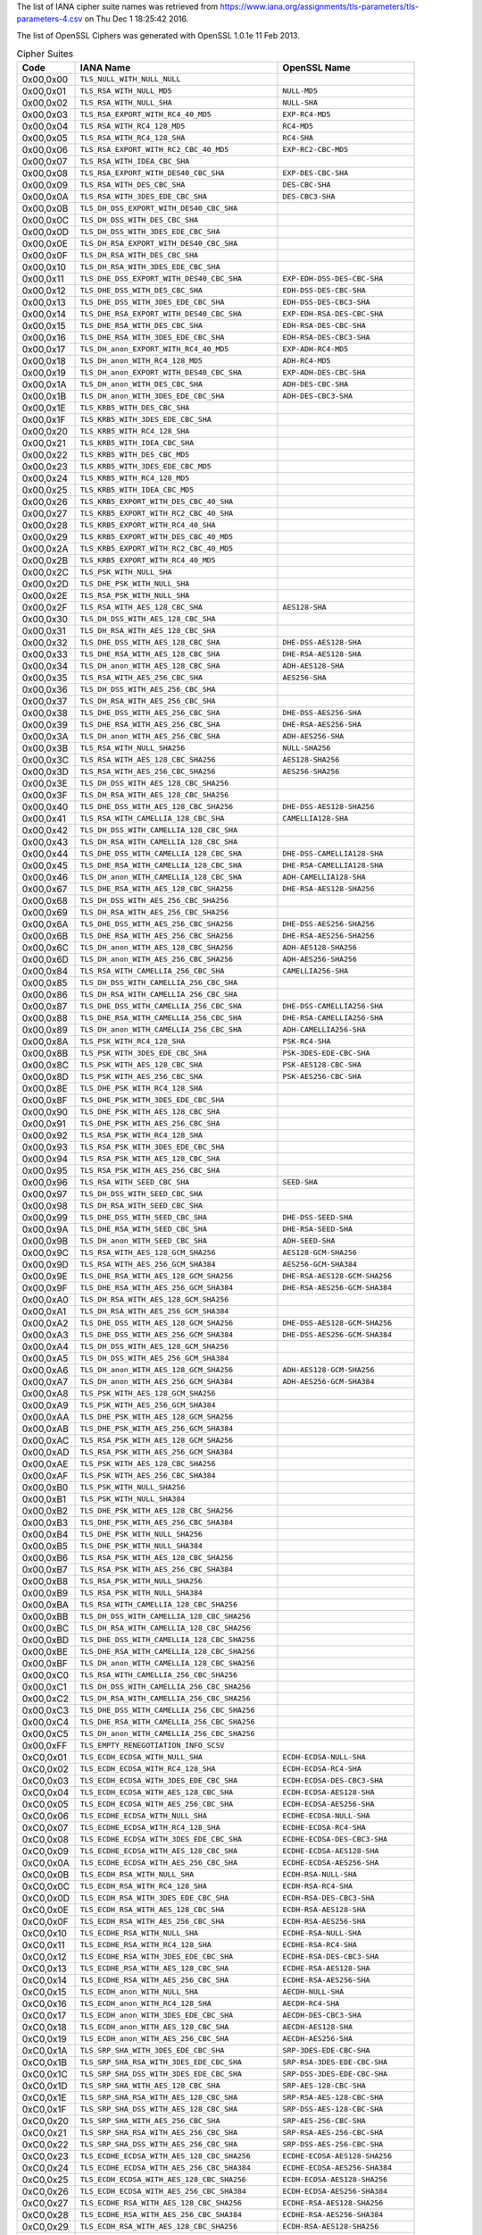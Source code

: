 .. %%%%%%%%%%%%%%%%%%%%%%%%%%%%%%%%%%%%%%%%%%%%%%%%%%%%%%%%%%%%%%%%%%%%%%%%%%%%%%
.. %%
.. %% AUTOMATICALLY GENERATED
.. %% DO NOT EDIT
.. %%
.. %% This was generated by .../tools/suitenames
.. %%
.. %%%%%%%%%%%%%%%%%%%%%%%%%%%%%%%%%%%%%%%%%%%%%%%%%%%%%%%%%%%%%%%%%%%%%%%%%%%%%%

The list of IANA cipher suite names was retrieved from
https://www.iana.org/assignments/tls-parameters/tls-parameters-4.csv
on Thu Dec  1 18:25:42 2016.

The list of OpenSSL Ciphers was generated with OpenSSL 1.0.1e 11 Feb 2013.

.. tabularcolumns:: lll
.. list-table:: Cipher Suites
   :header-rows: 1
   
   * - Code
     - IANA Name
     - OpenSSL Name 
   * - 0x00,0x00
     - ``TLS_NULL_WITH_NULL_NULL​``
     - ``​``
   * - 0x00,0x01
     - ``TLS_RSA_WITH_NULL_MD5​``
     - ``NULL-MD5​``
   * - 0x00,0x02
     - ``TLS_RSA_WITH_NULL_SHA​``
     - ``NULL-SHA​``
   * - 0x00,0x03
     - ``TLS_RSA_EXPORT_WITH_RC4_40_MD5​``
     - ``EXP-RC4-MD5​``
   * - 0x00,0x04
     - ``TLS_RSA_WITH_RC4_128_MD5​``
     - ``RC4-MD5​``
   * - 0x00,0x05
     - ``TLS_RSA_WITH_RC4_128_SHA​``
     - ``RC4-SHA​``
   * - 0x00,0x06
     - ``TLS_RSA_EXPORT_WITH_RC2_CBC_40_MD5​``
     - ``EXP-RC2-CBC-MD5​``
   * - 0x00,0x07
     - ``TLS_RSA_WITH_IDEA_CBC_SHA​``
     - ``​``
   * - 0x00,0x08
     - ``TLS_RSA_EXPORT_WITH_DES40_CBC_SHA​``
     - ``EXP-DES-CBC-SHA​``
   * - 0x00,0x09
     - ``TLS_RSA_WITH_DES_CBC_SHA​``
     - ``DES-CBC-SHA​``
   * - 0x00,0x0A
     - ``TLS_RSA_WITH_3DES_EDE_CBC_SHA​``
     - ``DES-CBC3-SHA​``
   * - 0x00,0x0B
     - ``TLS_DH_DSS_EXPORT_WITH_DES40_CBC_SHA​``
     - ``​``
   * - 0x00,0x0C
     - ``TLS_DH_DSS_WITH_DES_CBC_SHA​``
     - ``​``
   * - 0x00,0x0D
     - ``TLS_DH_DSS_WITH_3DES_EDE_CBC_SHA​``
     - ``​``
   * - 0x00,0x0E
     - ``TLS_DH_RSA_EXPORT_WITH_DES40_CBC_SHA​``
     - ``​``
   * - 0x00,0x0F
     - ``TLS_DH_RSA_WITH_DES_CBC_SHA​``
     - ``​``
   * - 0x00,0x10
     - ``TLS_DH_RSA_WITH_3DES_EDE_CBC_SHA​``
     - ``​``
   * - 0x00,0x11
     - ``TLS_DHE_DSS_EXPORT_WITH_DES40_CBC_SHA​``
     - ``EXP-EDH-DSS-DES-CBC-SHA​``
   * - 0x00,0x12
     - ``TLS_DHE_DSS_WITH_DES_CBC_SHA​``
     - ``EDH-DSS-DES-CBC-SHA​``
   * - 0x00,0x13
     - ``TLS_DHE_DSS_WITH_3DES_EDE_CBC_SHA​``
     - ``EDH-DSS-DES-CBC3-SHA​``
   * - 0x00,0x14
     - ``TLS_DHE_RSA_EXPORT_WITH_DES40_CBC_SHA​``
     - ``EXP-EDH-RSA-DES-CBC-SHA​``
   * - 0x00,0x15
     - ``TLS_DHE_RSA_WITH_DES_CBC_SHA​``
     - ``EDH-RSA-DES-CBC-SHA​``
   * - 0x00,0x16
     - ``TLS_DHE_RSA_WITH_3DES_EDE_CBC_SHA​``
     - ``EDH-RSA-DES-CBC3-SHA​``
   * - 0x00,0x17
     - ``TLS_DH_anon_EXPORT_WITH_RC4_40_MD5​``
     - ``EXP-ADH-RC4-MD5​``
   * - 0x00,0x18
     - ``TLS_DH_anon_WITH_RC4_128_MD5​``
     - ``ADH-RC4-MD5​``
   * - 0x00,0x19
     - ``TLS_DH_anon_EXPORT_WITH_DES40_CBC_SHA​``
     - ``EXP-ADH-DES-CBC-SHA​``
   * - 0x00,0x1A
     - ``TLS_DH_anon_WITH_DES_CBC_SHA​``
     - ``ADH-DES-CBC-SHA​``
   * - 0x00,0x1B
     - ``TLS_DH_anon_WITH_3DES_EDE_CBC_SHA​``
     - ``ADH-DES-CBC3-SHA​``
   * - 0x00,0x1E
     - ``TLS_KRB5_WITH_DES_CBC_SHA​``
     - ``​``
   * - 0x00,0x1F
     - ``TLS_KRB5_WITH_3DES_EDE_CBC_SHA​``
     - ``​``
   * - 0x00,0x20
     - ``TLS_KRB5_WITH_RC4_128_SHA​``
     - ``​``
   * - 0x00,0x21
     - ``TLS_KRB5_WITH_IDEA_CBC_SHA​``
     - ``​``
   * - 0x00,0x22
     - ``TLS_KRB5_WITH_DES_CBC_MD5​``
     - ``​``
   * - 0x00,0x23
     - ``TLS_KRB5_WITH_3DES_EDE_CBC_MD5​``
     - ``​``
   * - 0x00,0x24
     - ``TLS_KRB5_WITH_RC4_128_MD5​``
     - ``​``
   * - 0x00,0x25
     - ``TLS_KRB5_WITH_IDEA_CBC_MD5​``
     - ``​``
   * - 0x00,0x26
     - ``TLS_KRB5_EXPORT_WITH_DES_CBC_40_SHA​``
     - ``​``
   * - 0x00,0x27
     - ``TLS_KRB5_EXPORT_WITH_RC2_CBC_40_SHA​``
     - ``​``
   * - 0x00,0x28
     - ``TLS_KRB5_EXPORT_WITH_RC4_40_SHA​``
     - ``​``
   * - 0x00,0x29
     - ``TLS_KRB5_EXPORT_WITH_DES_CBC_40_MD5​``
     - ``​``
   * - 0x00,0x2A
     - ``TLS_KRB5_EXPORT_WITH_RC2_CBC_40_MD5​``
     - ``​``
   * - 0x00,0x2B
     - ``TLS_KRB5_EXPORT_WITH_RC4_40_MD5​``
     - ``​``
   * - 0x00,0x2C
     - ``TLS_PSK_WITH_NULL_SHA​``
     - ``​``
   * - 0x00,0x2D
     - ``TLS_DHE_PSK_WITH_NULL_SHA​``
     - ``​``
   * - 0x00,0x2E
     - ``TLS_RSA_PSK_WITH_NULL_SHA​``
     - ``​``
   * - 0x00,0x2F
     - ``TLS_RSA_WITH_AES_128_CBC_SHA​``
     - ``AES128-SHA​``
   * - 0x00,0x30
     - ``TLS_DH_DSS_WITH_AES_128_CBC_SHA​``
     - ``​``
   * - 0x00,0x31
     - ``TLS_DH_RSA_WITH_AES_128_CBC_SHA​``
     - ``​``
   * - 0x00,0x32
     - ``TLS_DHE_DSS_WITH_AES_128_CBC_SHA​``
     - ``DHE-DSS-AES128-SHA​``
   * - 0x00,0x33
     - ``TLS_DHE_RSA_WITH_AES_128_CBC_SHA​``
     - ``DHE-RSA-AES128-SHA​``
   * - 0x00,0x34
     - ``TLS_DH_anon_WITH_AES_128_CBC_SHA​``
     - ``ADH-AES128-SHA​``
   * - 0x00,0x35
     - ``TLS_RSA_WITH_AES_256_CBC_SHA​``
     - ``AES256-SHA​``
   * - 0x00,0x36
     - ``TLS_DH_DSS_WITH_AES_256_CBC_SHA​``
     - ``​``
   * - 0x00,0x37
     - ``TLS_DH_RSA_WITH_AES_256_CBC_SHA​``
     - ``​``
   * - 0x00,0x38
     - ``TLS_DHE_DSS_WITH_AES_256_CBC_SHA​``
     - ``DHE-DSS-AES256-SHA​``
   * - 0x00,0x39
     - ``TLS_DHE_RSA_WITH_AES_256_CBC_SHA​``
     - ``DHE-RSA-AES256-SHA​``
   * - 0x00,0x3A
     - ``TLS_DH_anon_WITH_AES_256_CBC_SHA​``
     - ``ADH-AES256-SHA​``
   * - 0x00,0x3B
     - ``TLS_RSA_WITH_NULL_SHA256​``
     - ``NULL-SHA256​``
   * - 0x00,0x3C
     - ``TLS_RSA_WITH_AES_128_CBC_SHA256​``
     - ``AES128-SHA256​``
   * - 0x00,0x3D
     - ``TLS_RSA_WITH_AES_256_CBC_SHA256​``
     - ``AES256-SHA256​``
   * - 0x00,0x3E
     - ``TLS_DH_DSS_WITH_AES_128_CBC_SHA256​``
     - ``​``
   * - 0x00,0x3F
     - ``TLS_DH_RSA_WITH_AES_128_CBC_SHA256​``
     - ``​``
   * - 0x00,0x40
     - ``TLS_DHE_DSS_WITH_AES_128_CBC_SHA256​``
     - ``DHE-DSS-AES128-SHA256​``
   * - 0x00,0x41
     - ``TLS_RSA_WITH_CAMELLIA_128_CBC_SHA​``
     - ``CAMELLIA128-SHA​``
   * - 0x00,0x42
     - ``TLS_DH_DSS_WITH_CAMELLIA_128_CBC_SHA​``
     - ``​``
   * - 0x00,0x43
     - ``TLS_DH_RSA_WITH_CAMELLIA_128_CBC_SHA​``
     - ``​``
   * - 0x00,0x44
     - ``TLS_DHE_DSS_WITH_CAMELLIA_128_CBC_SHA​``
     - ``DHE-DSS-CAMELLIA128-SHA​``
   * - 0x00,0x45
     - ``TLS_DHE_RSA_WITH_CAMELLIA_128_CBC_SHA​``
     - ``DHE-RSA-CAMELLIA128-SHA​``
   * - 0x00,0x46
     - ``TLS_DH_anon_WITH_CAMELLIA_128_CBC_SHA​``
     - ``ADH-CAMELLIA128-SHA​``
   * - 0x00,0x67
     - ``TLS_DHE_RSA_WITH_AES_128_CBC_SHA256​``
     - ``DHE-RSA-AES128-SHA256​``
   * - 0x00,0x68
     - ``TLS_DH_DSS_WITH_AES_256_CBC_SHA256​``
     - ``​``
   * - 0x00,0x69
     - ``TLS_DH_RSA_WITH_AES_256_CBC_SHA256​``
     - ``​``
   * - 0x00,0x6A
     - ``TLS_DHE_DSS_WITH_AES_256_CBC_SHA256​``
     - ``DHE-DSS-AES256-SHA256​``
   * - 0x00,0x6B
     - ``TLS_DHE_RSA_WITH_AES_256_CBC_SHA256​``
     - ``DHE-RSA-AES256-SHA256​``
   * - 0x00,0x6C
     - ``TLS_DH_anon_WITH_AES_128_CBC_SHA256​``
     - ``ADH-AES128-SHA256​``
   * - 0x00,0x6D
     - ``TLS_DH_anon_WITH_AES_256_CBC_SHA256​``
     - ``ADH-AES256-SHA256​``
   * - 0x00,0x84
     - ``TLS_RSA_WITH_CAMELLIA_256_CBC_SHA​``
     - ``CAMELLIA256-SHA​``
   * - 0x00,0x85
     - ``TLS_DH_DSS_WITH_CAMELLIA_256_CBC_SHA​``
     - ``​``
   * - 0x00,0x86
     - ``TLS_DH_RSA_WITH_CAMELLIA_256_CBC_SHA​``
     - ``​``
   * - 0x00,0x87
     - ``TLS_DHE_DSS_WITH_CAMELLIA_256_CBC_SHA​``
     - ``DHE-DSS-CAMELLIA256-SHA​``
   * - 0x00,0x88
     - ``TLS_DHE_RSA_WITH_CAMELLIA_256_CBC_SHA​``
     - ``DHE-RSA-CAMELLIA256-SHA​``
   * - 0x00,0x89
     - ``TLS_DH_anon_WITH_CAMELLIA_256_CBC_SHA​``
     - ``ADH-CAMELLIA256-SHA​``
   * - 0x00,0x8A
     - ``TLS_PSK_WITH_RC4_128_SHA​``
     - ``PSK-RC4-SHA​``
   * - 0x00,0x8B
     - ``TLS_PSK_WITH_3DES_EDE_CBC_SHA​``
     - ``PSK-3DES-EDE-CBC-SHA​``
   * - 0x00,0x8C
     - ``TLS_PSK_WITH_AES_128_CBC_SHA​``
     - ``PSK-AES128-CBC-SHA​``
   * - 0x00,0x8D
     - ``TLS_PSK_WITH_AES_256_CBC_SHA​``
     - ``PSK-AES256-CBC-SHA​``
   * - 0x00,0x8E
     - ``TLS_DHE_PSK_WITH_RC4_128_SHA​``
     - ``​``
   * - 0x00,0x8F
     - ``TLS_DHE_PSK_WITH_3DES_EDE_CBC_SHA​``
     - ``​``
   * - 0x00,0x90
     - ``TLS_DHE_PSK_WITH_AES_128_CBC_SHA​``
     - ``​``
   * - 0x00,0x91
     - ``TLS_DHE_PSK_WITH_AES_256_CBC_SHA​``
     - ``​``
   * - 0x00,0x92
     - ``TLS_RSA_PSK_WITH_RC4_128_SHA​``
     - ``​``
   * - 0x00,0x93
     - ``TLS_RSA_PSK_WITH_3DES_EDE_CBC_SHA​``
     - ``​``
   * - 0x00,0x94
     - ``TLS_RSA_PSK_WITH_AES_128_CBC_SHA​``
     - ``​``
   * - 0x00,0x95
     - ``TLS_RSA_PSK_WITH_AES_256_CBC_SHA​``
     - ``​``
   * - 0x00,0x96
     - ``TLS_RSA_WITH_SEED_CBC_SHA​``
     - ``SEED-SHA​``
   * - 0x00,0x97
     - ``TLS_DH_DSS_WITH_SEED_CBC_SHA​``
     - ``​``
   * - 0x00,0x98
     - ``TLS_DH_RSA_WITH_SEED_CBC_SHA​``
     - ``​``
   * - 0x00,0x99
     - ``TLS_DHE_DSS_WITH_SEED_CBC_SHA​``
     - ``DHE-DSS-SEED-SHA​``
   * - 0x00,0x9A
     - ``TLS_DHE_RSA_WITH_SEED_CBC_SHA​``
     - ``DHE-RSA-SEED-SHA​``
   * - 0x00,0x9B
     - ``TLS_DH_anon_WITH_SEED_CBC_SHA​``
     - ``ADH-SEED-SHA​``
   * - 0x00,0x9C
     - ``TLS_RSA_WITH_AES_128_GCM_SHA256​``
     - ``AES128-GCM-SHA256​``
   * - 0x00,0x9D
     - ``TLS_RSA_WITH_AES_256_GCM_SHA384​``
     - ``AES256-GCM-SHA384​``
   * - 0x00,0x9E
     - ``TLS_DHE_RSA_WITH_AES_128_GCM_SHA256​``
     - ``DHE-RSA-AES128-GCM-SHA256​``
   * - 0x00,0x9F
     - ``TLS_DHE_RSA_WITH_AES_256_GCM_SHA384​``
     - ``DHE-RSA-AES256-GCM-SHA384​``
   * - 0x00,0xA0
     - ``TLS_DH_RSA_WITH_AES_128_GCM_SHA256​``
     - ``​``
   * - 0x00,0xA1
     - ``TLS_DH_RSA_WITH_AES_256_GCM_SHA384​``
     - ``​``
   * - 0x00,0xA2
     - ``TLS_DHE_DSS_WITH_AES_128_GCM_SHA256​``
     - ``DHE-DSS-AES128-GCM-SHA256​``
   * - 0x00,0xA3
     - ``TLS_DHE_DSS_WITH_AES_256_GCM_SHA384​``
     - ``DHE-DSS-AES256-GCM-SHA384​``
   * - 0x00,0xA4
     - ``TLS_DH_DSS_WITH_AES_128_GCM_SHA256​``
     - ``​``
   * - 0x00,0xA5
     - ``TLS_DH_DSS_WITH_AES_256_GCM_SHA384​``
     - ``​``
   * - 0x00,0xA6
     - ``TLS_DH_anon_WITH_AES_128_GCM_SHA256​``
     - ``ADH-AES128-GCM-SHA256​``
   * - 0x00,0xA7
     - ``TLS_DH_anon_WITH_AES_256_GCM_SHA384​``
     - ``ADH-AES256-GCM-SHA384​``
   * - 0x00,0xA8
     - ``TLS_PSK_WITH_AES_128_GCM_SHA256​``
     - ``​``
   * - 0x00,0xA9
     - ``TLS_PSK_WITH_AES_256_GCM_SHA384​``
     - ``​``
   * - 0x00,0xAA
     - ``TLS_DHE_PSK_WITH_AES_128_GCM_SHA256​``
     - ``​``
   * - 0x00,0xAB
     - ``TLS_DHE_PSK_WITH_AES_256_GCM_SHA384​``
     - ``​``
   * - 0x00,0xAC
     - ``TLS_RSA_PSK_WITH_AES_128_GCM_SHA256​``
     - ``​``
   * - 0x00,0xAD
     - ``TLS_RSA_PSK_WITH_AES_256_GCM_SHA384​``
     - ``​``
   * - 0x00,0xAE
     - ``TLS_PSK_WITH_AES_128_CBC_SHA256​``
     - ``​``
   * - 0x00,0xAF
     - ``TLS_PSK_WITH_AES_256_CBC_SHA384​``
     - ``​``
   * - 0x00,0xB0
     - ``TLS_PSK_WITH_NULL_SHA256​``
     - ``​``
   * - 0x00,0xB1
     - ``TLS_PSK_WITH_NULL_SHA384​``
     - ``​``
   * - 0x00,0xB2
     - ``TLS_DHE_PSK_WITH_AES_128_CBC_SHA256​``
     - ``​``
   * - 0x00,0xB3
     - ``TLS_DHE_PSK_WITH_AES_256_CBC_SHA384​``
     - ``​``
   * - 0x00,0xB4
     - ``TLS_DHE_PSK_WITH_NULL_SHA256​``
     - ``​``
   * - 0x00,0xB5
     - ``TLS_DHE_PSK_WITH_NULL_SHA384​``
     - ``​``
   * - 0x00,0xB6
     - ``TLS_RSA_PSK_WITH_AES_128_CBC_SHA256​``
     - ``​``
   * - 0x00,0xB7
     - ``TLS_RSA_PSK_WITH_AES_256_CBC_SHA384​``
     - ``​``
   * - 0x00,0xB8
     - ``TLS_RSA_PSK_WITH_NULL_SHA256​``
     - ``​``
   * - 0x00,0xB9
     - ``TLS_RSA_PSK_WITH_NULL_SHA384​``
     - ``​``
   * - 0x00,0xBA
     - ``TLS_RSA_WITH_CAMELLIA_128_CBC_SHA256​``
     - ``​``
   * - 0x00,0xBB
     - ``TLS_DH_DSS_WITH_CAMELLIA_128_CBC_SHA256​``
     - ``​``
   * - 0x00,0xBC
     - ``TLS_DH_RSA_WITH_CAMELLIA_128_CBC_SHA256​``
     - ``​``
   * - 0x00,0xBD
     - ``TLS_DHE_DSS_WITH_CAMELLIA_128_CBC_SHA256​``
     - ``​``
   * - 0x00,0xBE
     - ``TLS_DHE_RSA_WITH_CAMELLIA_128_CBC_SHA256​``
     - ``​``
   * - 0x00,0xBF
     - ``TLS_DH_anon_WITH_CAMELLIA_128_CBC_SHA256​``
     - ``​``
   * - 0x00,0xC0
     - ``TLS_RSA_WITH_CAMELLIA_256_CBC_SHA256​``
     - ``​``
   * - 0x00,0xC1
     - ``TLS_DH_DSS_WITH_CAMELLIA_256_CBC_SHA256​``
     - ``​``
   * - 0x00,0xC2
     - ``TLS_DH_RSA_WITH_CAMELLIA_256_CBC_SHA256​``
     - ``​``
   * - 0x00,0xC3
     - ``TLS_DHE_DSS_WITH_CAMELLIA_256_CBC_SHA256​``
     - ``​``
   * - 0x00,0xC4
     - ``TLS_DHE_RSA_WITH_CAMELLIA_256_CBC_SHA256​``
     - ``​``
   * - 0x00,0xC5
     - ``TLS_DH_anon_WITH_CAMELLIA_256_CBC_SHA256​``
     - ``​``
   * - 0x00,0xFF
     - ``TLS_EMPTY_RENEGOTIATION_INFO_SCSV​``
     - ``​``
   * - 0xC0,0x01
     - ``TLS_ECDH_ECDSA_WITH_NULL_SHA​``
     - ``ECDH-ECDSA-NULL-SHA​``
   * - 0xC0,0x02
     - ``TLS_ECDH_ECDSA_WITH_RC4_128_SHA​``
     - ``ECDH-ECDSA-RC4-SHA​``
   * - 0xC0,0x03
     - ``TLS_ECDH_ECDSA_WITH_3DES_EDE_CBC_SHA​``
     - ``ECDH-ECDSA-DES-CBC3-SHA​``
   * - 0xC0,0x04
     - ``TLS_ECDH_ECDSA_WITH_AES_128_CBC_SHA​``
     - ``ECDH-ECDSA-AES128-SHA​``
   * - 0xC0,0x05
     - ``TLS_ECDH_ECDSA_WITH_AES_256_CBC_SHA​``
     - ``ECDH-ECDSA-AES256-SHA​``
   * - 0xC0,0x06
     - ``TLS_ECDHE_ECDSA_WITH_NULL_SHA​``
     - ``ECDHE-ECDSA-NULL-SHA​``
   * - 0xC0,0x07
     - ``TLS_ECDHE_ECDSA_WITH_RC4_128_SHA​``
     - ``ECDHE-ECDSA-RC4-SHA​``
   * - 0xC0,0x08
     - ``TLS_ECDHE_ECDSA_WITH_3DES_EDE_CBC_SHA​``
     - ``ECDHE-ECDSA-DES-CBC3-SHA​``
   * - 0xC0,0x09
     - ``TLS_ECDHE_ECDSA_WITH_AES_128_CBC_SHA​``
     - ``ECDHE-ECDSA-AES128-SHA​``
   * - 0xC0,0x0A
     - ``TLS_ECDHE_ECDSA_WITH_AES_256_CBC_SHA​``
     - ``ECDHE-ECDSA-AES256-SHA​``
   * - 0xC0,0x0B
     - ``TLS_ECDH_RSA_WITH_NULL_SHA​``
     - ``ECDH-RSA-NULL-SHA​``
   * - 0xC0,0x0C
     - ``TLS_ECDH_RSA_WITH_RC4_128_SHA​``
     - ``ECDH-RSA-RC4-SHA​``
   * - 0xC0,0x0D
     - ``TLS_ECDH_RSA_WITH_3DES_EDE_CBC_SHA​``
     - ``ECDH-RSA-DES-CBC3-SHA​``
   * - 0xC0,0x0E
     - ``TLS_ECDH_RSA_WITH_AES_128_CBC_SHA​``
     - ``ECDH-RSA-AES128-SHA​``
   * - 0xC0,0x0F
     - ``TLS_ECDH_RSA_WITH_AES_256_CBC_SHA​``
     - ``ECDH-RSA-AES256-SHA​``
   * - 0xC0,0x10
     - ``TLS_ECDHE_RSA_WITH_NULL_SHA​``
     - ``ECDHE-RSA-NULL-SHA​``
   * - 0xC0,0x11
     - ``TLS_ECDHE_RSA_WITH_RC4_128_SHA​``
     - ``ECDHE-RSA-RC4-SHA​``
   * - 0xC0,0x12
     - ``TLS_ECDHE_RSA_WITH_3DES_EDE_CBC_SHA​``
     - ``ECDHE-RSA-DES-CBC3-SHA​``
   * - 0xC0,0x13
     - ``TLS_ECDHE_RSA_WITH_AES_128_CBC_SHA​``
     - ``ECDHE-RSA-AES128-SHA​``
   * - 0xC0,0x14
     - ``TLS_ECDHE_RSA_WITH_AES_256_CBC_SHA​``
     - ``ECDHE-RSA-AES256-SHA​``
   * - 0xC0,0x15
     - ``TLS_ECDH_anon_WITH_NULL_SHA​``
     - ``AECDH-NULL-SHA​``
   * - 0xC0,0x16
     - ``TLS_ECDH_anon_WITH_RC4_128_SHA​``
     - ``AECDH-RC4-SHA​``
   * - 0xC0,0x17
     - ``TLS_ECDH_anon_WITH_3DES_EDE_CBC_SHA​``
     - ``AECDH-DES-CBC3-SHA​``
   * - 0xC0,0x18
     - ``TLS_ECDH_anon_WITH_AES_128_CBC_SHA​``
     - ``AECDH-AES128-SHA​``
   * - 0xC0,0x19
     - ``TLS_ECDH_anon_WITH_AES_256_CBC_SHA​``
     - ``AECDH-AES256-SHA​``
   * - 0xC0,0x1A
     - ``TLS_SRP_SHA_WITH_3DES_EDE_CBC_SHA​``
     - ``SRP-3DES-EDE-CBC-SHA​``
   * - 0xC0,0x1B
     - ``TLS_SRP_SHA_RSA_WITH_3DES_EDE_CBC_SHA​``
     - ``SRP-RSA-3DES-EDE-CBC-SHA​``
   * - 0xC0,0x1C
     - ``TLS_SRP_SHA_DSS_WITH_3DES_EDE_CBC_SHA​``
     - ``SRP-DSS-3DES-EDE-CBC-SHA​``
   * - 0xC0,0x1D
     - ``TLS_SRP_SHA_WITH_AES_128_CBC_SHA​``
     - ``SRP-AES-128-CBC-SHA​``
   * - 0xC0,0x1E
     - ``TLS_SRP_SHA_RSA_WITH_AES_128_CBC_SHA​``
     - ``SRP-RSA-AES-128-CBC-SHA​``
   * - 0xC0,0x1F
     - ``TLS_SRP_SHA_DSS_WITH_AES_128_CBC_SHA​``
     - ``SRP-DSS-AES-128-CBC-SHA​``
   * - 0xC0,0x20
     - ``TLS_SRP_SHA_WITH_AES_256_CBC_SHA​``
     - ``SRP-AES-256-CBC-SHA​``
   * - 0xC0,0x21
     - ``TLS_SRP_SHA_RSA_WITH_AES_256_CBC_SHA​``
     - ``SRP-RSA-AES-256-CBC-SHA​``
   * - 0xC0,0x22
     - ``TLS_SRP_SHA_DSS_WITH_AES_256_CBC_SHA​``
     - ``SRP-DSS-AES-256-CBC-SHA​``
   * - 0xC0,0x23
     - ``TLS_ECDHE_ECDSA_WITH_AES_128_CBC_SHA256​``
     - ``ECDHE-ECDSA-AES128-SHA256​``
   * - 0xC0,0x24
     - ``TLS_ECDHE_ECDSA_WITH_AES_256_CBC_SHA384​``
     - ``ECDHE-ECDSA-AES256-SHA384​``
   * - 0xC0,0x25
     - ``TLS_ECDH_ECDSA_WITH_AES_128_CBC_SHA256​``
     - ``ECDH-ECDSA-AES128-SHA256​``
   * - 0xC0,0x26
     - ``TLS_ECDH_ECDSA_WITH_AES_256_CBC_SHA384​``
     - ``ECDH-ECDSA-AES256-SHA384​``
   * - 0xC0,0x27
     - ``TLS_ECDHE_RSA_WITH_AES_128_CBC_SHA256​``
     - ``ECDHE-RSA-AES128-SHA256​``
   * - 0xC0,0x28
     - ``TLS_ECDHE_RSA_WITH_AES_256_CBC_SHA384​``
     - ``ECDHE-RSA-AES256-SHA384​``
   * - 0xC0,0x29
     - ``TLS_ECDH_RSA_WITH_AES_128_CBC_SHA256​``
     - ``ECDH-RSA-AES128-SHA256​``
   * - 0xC0,0x2A
     - ``TLS_ECDH_RSA_WITH_AES_256_CBC_SHA384​``
     - ``ECDH-RSA-AES256-SHA384​``
   * - 0xC0,0x2B
     - ``TLS_ECDHE_ECDSA_WITH_AES_128_GCM_SHA256​``
     - ``ECDHE-ECDSA-AES128-GCM-SHA256​``
   * - 0xC0,0x2C
     - ``TLS_ECDHE_ECDSA_WITH_AES_256_GCM_SHA384​``
     - ``ECDHE-ECDSA-AES256-GCM-SHA384​``
   * - 0xC0,0x2D
     - ``TLS_ECDH_ECDSA_WITH_AES_128_GCM_SHA256​``
     - ``ECDH-ECDSA-AES128-GCM-SHA256​``
   * - 0xC0,0x2E
     - ``TLS_ECDH_ECDSA_WITH_AES_256_GCM_SHA384​``
     - ``ECDH-ECDSA-AES256-GCM-SHA384​``
   * - 0xC0,0x2F
     - ``TLS_ECDHE_RSA_WITH_AES_128_GCM_SHA256​``
     - ``ECDHE-RSA-AES128-GCM-SHA256​``
   * - 0xC0,0x30
     - ``TLS_ECDHE_RSA_WITH_AES_256_GCM_SHA384​``
     - ``ECDHE-RSA-AES256-GCM-SHA384​``
   * - 0xC0,0x31
     - ``TLS_ECDH_RSA_WITH_AES_128_GCM_SHA256​``
     - ``ECDH-RSA-AES128-GCM-SHA256​``
   * - 0xC0,0x32
     - ``TLS_ECDH_RSA_WITH_AES_256_GCM_SHA384​``
     - ``ECDH-RSA-AES256-GCM-SHA384​``
   * - 0xC0,0x33
     - ``TLS_ECDHE_PSK_WITH_RC4_128_SHA​``
     - ``​``
   * - 0xC0,0x34
     - ``TLS_ECDHE_PSK_WITH_3DES_EDE_CBC_SHA​``
     - ``​``
   * - 0xC0,0x35
     - ``TLS_ECDHE_PSK_WITH_AES_128_CBC_SHA​``
     - ``​``
   * - 0xC0,0x36
     - ``TLS_ECDHE_PSK_WITH_AES_256_CBC_SHA​``
     - ``​``
   * - 0xC0,0x37
     - ``TLS_ECDHE_PSK_WITH_AES_128_CBC_SHA256​``
     - ``​``
   * - 0xC0,0x38
     - ``TLS_ECDHE_PSK_WITH_AES_256_CBC_SHA384​``
     - ``​``
   * - 0xC0,0x39
     - ``TLS_ECDHE_PSK_WITH_NULL_SHA​``
     - ``​``
   * - 0xC0,0x3A
     - ``TLS_ECDHE_PSK_WITH_NULL_SHA256​``
     - ``​``
   * - 0xC0,0x3B
     - ``TLS_ECDHE_PSK_WITH_NULL_SHA384​``
     - ``​``
   * - 0xC0,0x3C
     - ``TLS_RSA_WITH_ARIA_128_CBC_SHA256​``
     - ``​``
   * - 0xC0,0x3D
     - ``TLS_RSA_WITH_ARIA_256_CBC_SHA384​``
     - ``​``
   * - 0xC0,0x3E
     - ``TLS_DH_DSS_WITH_ARIA_128_CBC_SHA256​``
     - ``​``
   * - 0xC0,0x3F
     - ``TLS_DH_DSS_WITH_ARIA_256_CBC_SHA384​``
     - ``​``
   * - 0xC0,0x40
     - ``TLS_DH_RSA_WITH_ARIA_128_CBC_SHA256​``
     - ``​``
   * - 0xC0,0x41
     - ``TLS_DH_RSA_WITH_ARIA_256_CBC_SHA384​``
     - ``​``
   * - 0xC0,0x42
     - ``TLS_DHE_DSS_WITH_ARIA_128_CBC_SHA256​``
     - ``​``
   * - 0xC0,0x43
     - ``TLS_DHE_DSS_WITH_ARIA_256_CBC_SHA384​``
     - ``​``
   * - 0xC0,0x44
     - ``TLS_DHE_RSA_WITH_ARIA_128_CBC_SHA256​``
     - ``​``
   * - 0xC0,0x45
     - ``TLS_DHE_RSA_WITH_ARIA_256_CBC_SHA384​``
     - ``​``
   * - 0xC0,0x46
     - ``TLS_DH_anon_WITH_ARIA_128_CBC_SHA256​``
     - ``​``
   * - 0xC0,0x47
     - ``TLS_DH_anon_WITH_ARIA_256_CBC_SHA384​``
     - ``​``
   * - 0xC0,0x48
     - ``TLS_ECDHE_ECDSA_WITH_ARIA_128_CBC_SHA256​``
     - ``​``
   * - 0xC0,0x49
     - ``TLS_ECDHE_ECDSA_WITH_ARIA_256_CBC_SHA384​``
     - ``​``
   * - 0xC0,0x4A
     - ``TLS_ECDH_ECDSA_WITH_ARIA_128_CBC_SHA256​``
     - ``​``
   * - 0xC0,0x4B
     - ``TLS_ECDH_ECDSA_WITH_ARIA_256_CBC_SHA384​``
     - ``​``
   * - 0xC0,0x4C
     - ``TLS_ECDHE_RSA_WITH_ARIA_128_CBC_SHA256​``
     - ``​``
   * - 0xC0,0x4D
     - ``TLS_ECDHE_RSA_WITH_ARIA_256_CBC_SHA384​``
     - ``​``
   * - 0xC0,0x4E
     - ``TLS_ECDH_RSA_WITH_ARIA_128_CBC_SHA256​``
     - ``​``
   * - 0xC0,0x4F
     - ``TLS_ECDH_RSA_WITH_ARIA_256_CBC_SHA384​``
     - ``​``
   * - 0xC0,0x50
     - ``TLS_RSA_WITH_ARIA_128_GCM_SHA256​``
     - ``​``
   * - 0xC0,0x51
     - ``TLS_RSA_WITH_ARIA_256_GCM_SHA384​``
     - ``​``
   * - 0xC0,0x52
     - ``TLS_DHE_RSA_WITH_ARIA_128_GCM_SHA256​``
     - ``​``
   * - 0xC0,0x53
     - ``TLS_DHE_RSA_WITH_ARIA_256_GCM_SHA384​``
     - ``​``
   * - 0xC0,0x54
     - ``TLS_DH_RSA_WITH_ARIA_128_GCM_SHA256​``
     - ``​``
   * - 0xC0,0x55
     - ``TLS_DH_RSA_WITH_ARIA_256_GCM_SHA384​``
     - ``​``
   * - 0xC0,0x56
     - ``TLS_DHE_DSS_WITH_ARIA_128_GCM_SHA256​``
     - ``​``
   * - 0xC0,0x57
     - ``TLS_DHE_DSS_WITH_ARIA_256_GCM_SHA384​``
     - ``​``
   * - 0xC0,0x58
     - ``TLS_DH_DSS_WITH_ARIA_128_GCM_SHA256​``
     - ``​``
   * - 0xC0,0x59
     - ``TLS_DH_DSS_WITH_ARIA_256_GCM_SHA384​``
     - ``​``
   * - 0xC0,0x5A
     - ``TLS_DH_anon_WITH_ARIA_128_GCM_SHA256​``
     - ``​``
   * - 0xC0,0x5B
     - ``TLS_DH_anon_WITH_ARIA_256_GCM_SHA384​``
     - ``​``
   * - 0xC0,0x5C
     - ``TLS_ECDHE_ECDSA_WITH_ARIA_128_GCM_SHA256​``
     - ``​``
   * - 0xC0,0x5D
     - ``TLS_ECDHE_ECDSA_WITH_ARIA_256_GCM_SHA384​``
     - ``​``
   * - 0xC0,0x5E
     - ``TLS_ECDH_ECDSA_WITH_ARIA_128_GCM_SHA256​``
     - ``​``
   * - 0xC0,0x5F
     - ``TLS_ECDH_ECDSA_WITH_ARIA_256_GCM_SHA384​``
     - ``​``
   * - 0xC0,0x60
     - ``TLS_ECDHE_RSA_WITH_ARIA_128_GCM_SHA256​``
     - ``​``
   * - 0xC0,0x61
     - ``TLS_ECDHE_RSA_WITH_ARIA_256_GCM_SHA384​``
     - ``​``
   * - 0xC0,0x62
     - ``TLS_ECDH_RSA_WITH_ARIA_128_GCM_SHA256​``
     - ``​``
   * - 0xC0,0x63
     - ``TLS_ECDH_RSA_WITH_ARIA_256_GCM_SHA384​``
     - ``​``
   * - 0xC0,0x64
     - ``TLS_PSK_WITH_ARIA_128_CBC_SHA256​``
     - ``​``
   * - 0xC0,0x65
     - ``TLS_PSK_WITH_ARIA_256_CBC_SHA384​``
     - ``​``
   * - 0xC0,0x66
     - ``TLS_DHE_PSK_WITH_ARIA_128_CBC_SHA256​``
     - ``​``
   * - 0xC0,0x67
     - ``TLS_DHE_PSK_WITH_ARIA_256_CBC_SHA384​``
     - ``​``
   * - 0xC0,0x68
     - ``TLS_RSA_PSK_WITH_ARIA_128_CBC_SHA256​``
     - ``​``
   * - 0xC0,0x69
     - ``TLS_RSA_PSK_WITH_ARIA_256_CBC_SHA384​``
     - ``​``
   * - 0xC0,0x6A
     - ``TLS_PSK_WITH_ARIA_128_GCM_SHA256​``
     - ``​``
   * - 0xC0,0x6B
     - ``TLS_PSK_WITH_ARIA_256_GCM_SHA384​``
     - ``​``
   * - 0xC0,0x6C
     - ``TLS_DHE_PSK_WITH_ARIA_128_GCM_SHA256​``
     - ``​``
   * - 0xC0,0x6D
     - ``TLS_DHE_PSK_WITH_ARIA_256_GCM_SHA384​``
     - ``​``
   * - 0xC0,0x6E
     - ``TLS_RSA_PSK_WITH_ARIA_128_GCM_SHA256​``
     - ``​``
   * - 0xC0,0x6F
     - ``TLS_RSA_PSK_WITH_ARIA_256_GCM_SHA384​``
     - ``​``
   * - 0xC0,0x70
     - ``TLS_ECDHE_PSK_WITH_ARIA_128_CBC_SHA256​``
     - ``​``
   * - 0xC0,0x71
     - ``TLS_ECDHE_PSK_WITH_ARIA_256_CBC_SHA384​``
     - ``​``
   * - 0xC0,0x72
     - ``TLS_ECDHE_ECDSA_WITH_CAMELLIA_128_CBC_SHA256​``
     - ``​``
   * - 0xC0,0x73
     - ``TLS_ECDHE_ECDSA_WITH_CAMELLIA_256_CBC_SHA384​``
     - ``​``
   * - 0xC0,0x74
     - ``TLS_ECDH_ECDSA_WITH_CAMELLIA_128_CBC_SHA256​``
     - ``​``
   * - 0xC0,0x75
     - ``TLS_ECDH_ECDSA_WITH_CAMELLIA_256_CBC_SHA384​``
     - ``​``
   * - 0xC0,0x76
     - ``TLS_ECDHE_RSA_WITH_CAMELLIA_128_CBC_SHA256​``
     - ``​``
   * - 0xC0,0x77
     - ``TLS_ECDHE_RSA_WITH_CAMELLIA_256_CBC_SHA384​``
     - ``​``
   * - 0xC0,0x78
     - ``TLS_ECDH_RSA_WITH_CAMELLIA_128_CBC_SHA256​``
     - ``​``
   * - 0xC0,0x79
     - ``TLS_ECDH_RSA_WITH_CAMELLIA_256_CBC_SHA384​``
     - ``​``
   * - 0xC0,0x7A
     - ``TLS_RSA_WITH_CAMELLIA_128_GCM_SHA256​``
     - ``​``
   * - 0xC0,0x7B
     - ``TLS_RSA_WITH_CAMELLIA_256_GCM_SHA384​``
     - ``​``
   * - 0xC0,0x7C
     - ``TLS_DHE_RSA_WITH_CAMELLIA_128_GCM_SHA256​``
     - ``​``
   * - 0xC0,0x7D
     - ``TLS_DHE_RSA_WITH_CAMELLIA_256_GCM_SHA384​``
     - ``​``
   * - 0xC0,0x7E
     - ``TLS_DH_RSA_WITH_CAMELLIA_128_GCM_SHA256​``
     - ``​``
   * - 0xC0,0x7F
     - ``TLS_DH_RSA_WITH_CAMELLIA_256_GCM_SHA384​``
     - ``​``
   * - 0xC0,0x80
     - ``TLS_DHE_DSS_WITH_CAMELLIA_128_GCM_SHA256​``
     - ``​``
   * - 0xC0,0x81
     - ``TLS_DHE_DSS_WITH_CAMELLIA_256_GCM_SHA384​``
     - ``​``
   * - 0xC0,0x82
     - ``TLS_DH_DSS_WITH_CAMELLIA_128_GCM_SHA256​``
     - ``​``
   * - 0xC0,0x83
     - ``TLS_DH_DSS_WITH_CAMELLIA_256_GCM_SHA384​``
     - ``​``
   * - 0xC0,0x84
     - ``TLS_DH_anon_WITH_CAMELLIA_128_GCM_SHA256​``
     - ``​``
   * - 0xC0,0x85
     - ``TLS_DH_anon_WITH_CAMELLIA_256_GCM_SHA384​``
     - ``​``
   * - 0xC0,0x86
     - ``TLS_ECDHE_ECDSA_WITH_CAMELLIA_128_GCM_SHA256​``
     - ``​``
   * - 0xC0,0x87
     - ``TLS_ECDHE_ECDSA_WITH_CAMELLIA_256_GCM_SHA384​``
     - ``​``
   * - 0xC0,0x88
     - ``TLS_ECDH_ECDSA_WITH_CAMELLIA_128_GCM_SHA256​``
     - ``​``
   * - 0xC0,0x89
     - ``TLS_ECDH_ECDSA_WITH_CAMELLIA_256_GCM_SHA384​``
     - ``​``
   * - 0xC0,0x8A
     - ``TLS_ECDHE_RSA_WITH_CAMELLIA_128_GCM_SHA256​``
     - ``​``
   * - 0xC0,0x8B
     - ``TLS_ECDHE_RSA_WITH_CAMELLIA_256_GCM_SHA384​``
     - ``​``
   * - 0xC0,0x8C
     - ``TLS_ECDH_RSA_WITH_CAMELLIA_128_GCM_SHA256​``
     - ``​``
   * - 0xC0,0x8D
     - ``TLS_ECDH_RSA_WITH_CAMELLIA_256_GCM_SHA384​``
     - ``​``
   * - 0xC0,0x8E
     - ``TLS_PSK_WITH_CAMELLIA_128_GCM_SHA256​``
     - ``​``
   * - 0xC0,0x8F
     - ``TLS_PSK_WITH_CAMELLIA_256_GCM_SHA384​``
     - ``​``
   * - 0xC0,0x90
     - ``TLS_DHE_PSK_WITH_CAMELLIA_128_GCM_SHA256​``
     - ``​``
   * - 0xC0,0x91
     - ``TLS_DHE_PSK_WITH_CAMELLIA_256_GCM_SHA384​``
     - ``​``
   * - 0xC0,0x92
     - ``TLS_RSA_PSK_WITH_CAMELLIA_128_GCM_SHA256​``
     - ``​``
   * - 0xC0,0x93
     - ``TLS_RSA_PSK_WITH_CAMELLIA_256_GCM_SHA384​``
     - ``​``
   * - 0xC0,0x94
     - ``TLS_PSK_WITH_CAMELLIA_128_CBC_SHA256​``
     - ``​``
   * - 0xC0,0x95
     - ``TLS_PSK_WITH_CAMELLIA_256_CBC_SHA384​``
     - ``​``
   * - 0xC0,0x96
     - ``TLS_DHE_PSK_WITH_CAMELLIA_128_CBC_SHA256​``
     - ``​``
   * - 0xC0,0x97
     - ``TLS_DHE_PSK_WITH_CAMELLIA_256_CBC_SHA384​``
     - ``​``
   * - 0xC0,0x98
     - ``TLS_RSA_PSK_WITH_CAMELLIA_128_CBC_SHA256​``
     - ``​``
   * - 0xC0,0x99
     - ``TLS_RSA_PSK_WITH_CAMELLIA_256_CBC_SHA384​``
     - ``​``
   * - 0xC0,0x9A
     - ``TLS_ECDHE_PSK_WITH_CAMELLIA_128_CBC_SHA256​``
     - ``​``
   * - 0xC0,0x9B
     - ``TLS_ECDHE_PSK_WITH_CAMELLIA_256_CBC_SHA384​``
     - ``​``
   * - 0xC0,0x9C
     - ``TLS_RSA_WITH_AES_128_CCM​``
     - ``​``
   * - 0xC0,0x9D
     - ``TLS_RSA_WITH_AES_256_CCM​``
     - ``​``
   * - 0xC0,0x9E
     - ``TLS_DHE_RSA_WITH_AES_128_CCM​``
     - ``​``
   * - 0xC0,0x9F
     - ``TLS_DHE_RSA_WITH_AES_256_CCM​``
     - ``​``
   * - 0xC0,0xA0
     - ``TLS_RSA_WITH_AES_128_CCM_8​``
     - ``​``
   * - 0xC0,0xA1
     - ``TLS_RSA_WITH_AES_256_CCM_8​``
     - ``​``
   * - 0xC0,0xA2
     - ``TLS_DHE_RSA_WITH_AES_128_CCM_8​``
     - ``​``
   * - 0xC0,0xA3
     - ``TLS_DHE_RSA_WITH_AES_256_CCM_8​``
     - ``​``
   * - 0xC0,0xA4
     - ``TLS_PSK_WITH_AES_128_CCM​``
     - ``​``
   * - 0xC0,0xA5
     - ``TLS_PSK_WITH_AES_256_CCM​``
     - ``​``
   * - 0xC0,0xA6
     - ``TLS_DHE_PSK_WITH_AES_128_CCM​``
     - ``​``
   * - 0xC0,0xA7
     - ``TLS_DHE_PSK_WITH_AES_256_CCM​``
     - ``​``
   * - 0xC0,0xA8
     - ``TLS_PSK_WITH_AES_128_CCM_8​``
     - ``​``
   * - 0xC0,0xA9
     - ``TLS_PSK_WITH_AES_256_CCM_8​``
     - ``​``
   * - 0xC0,0xAA
     - ``TLS_PSK_DHE_WITH_AES_128_CCM_8​``
     - ``​``
   * - 0xC0,0xAB
     - ``TLS_PSK_DHE_WITH_AES_256_CCM_8​``
     - ``​``


